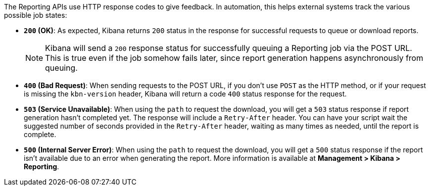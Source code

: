 The Reporting APIs use HTTP response codes to give feedback. In automation,
this helps external systems track the various possible job states:

- **`200` (OK)**: As expected, Kibana returns `200` status in the response for
  successful requests to queue or download reports.
+
NOTE: Kibana will send a `200` response status for successfully queuing a Reporting job via
the POST URL. This is true even if the job somehow fails later, since report
generation happens asynchronously from queuing.

- **`400` (Bad Request)**: When sending requests to the POST URL, if you don't use
  `POST` as the HTTP method, or if your request is missing the `kbn-version` header,
  Kibana will return a code `400` status response for the request.

- **`503` (Service Unavailable)**: When using the `path` to request the download, you
  will get a `503` status response if report generation hasn't completed yet. The
  response will include a `Retry-After` header. You can have your script wait the
  suggested number of seconds provided in the `Retry-After` header, waiting as many
  times as needed, until the report is complete.

- **`500` (Internal Server Error)**: When using the `path` to request the download, you
  will get a `500` status response if the report isn't available due to an error when
  generating the report. More information is available at **Management > Kibana > Reporting**.
